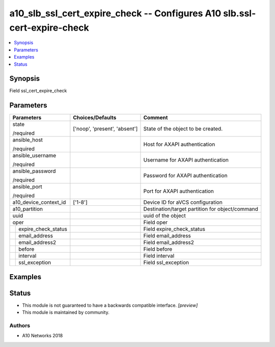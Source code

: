 .. _a10_slb_ssl_cert_expire_check_module:


a10_slb_ssl_cert_expire_check -- Configures A10 slb.ssl-cert-expire-check
=========================================================================

.. contents::
   :local:
   :depth: 1


Synopsis
--------

Field ssl_cert_expire_check






Parameters
----------

+-------------------------+-------------------------------+-------------------------------------------------+
| Parameters              | Choices/Defaults              | Comment                                         |
|                         |                               |                                                 |
|                         |                               |                                                 |
+=========================+===============================+=================================================+
| state                   | ['noop', 'present', 'absent'] | State of the object to be created.              |
|                         |                               |                                                 |
| /required               |                               |                                                 |
+-------------------------+-------------------------------+-------------------------------------------------+
| ansible_host            |                               | Host for AXAPI authentication                   |
|                         |                               |                                                 |
| /required               |                               |                                                 |
+-------------------------+-------------------------------+-------------------------------------------------+
| ansible_username        |                               | Username for AXAPI authentication               |
|                         |                               |                                                 |
| /required               |                               |                                                 |
+-------------------------+-------------------------------+-------------------------------------------------+
| ansible_password        |                               | Password for AXAPI authentication               |
|                         |                               |                                                 |
| /required               |                               |                                                 |
+-------------------------+-------------------------------+-------------------------------------------------+
| ansible_port            |                               | Port for AXAPI authentication                   |
|                         |                               |                                                 |
| /required               |                               |                                                 |
+-------------------------+-------------------------------+-------------------------------------------------+
| a10_device_context_id   | ['1-8']                       | Device ID for aVCS configuration                |
|                         |                               |                                                 |
|                         |                               |                                                 |
+-------------------------+-------------------------------+-------------------------------------------------+
| a10_partition           |                               | Destination/target partition for object/command |
|                         |                               |                                                 |
|                         |                               |                                                 |
+-------------------------+-------------------------------+-------------------------------------------------+
| uuid                    |                               | uuid of the object                              |
|                         |                               |                                                 |
|                         |                               |                                                 |
+-------------------------+-------------------------------+-------------------------------------------------+
| oper                    |                               | Field oper                                      |
|                         |                               |                                                 |
|                         |                               |                                                 |
+---+---------------------+-------------------------------+-------------------------------------------------+
|   | expire_check_status |                               | Field expire_check_status                       |
|   |                     |                               |                                                 |
|   |                     |                               |                                                 |
+---+---------------------+-------------------------------+-------------------------------------------------+
|   | email_address       |                               | Field email_address                             |
|   |                     |                               |                                                 |
|   |                     |                               |                                                 |
+---+---------------------+-------------------------------+-------------------------------------------------+
|   | email_address2      |                               | Field email_address2                            |
|   |                     |                               |                                                 |
|   |                     |                               |                                                 |
+---+---------------------+-------------------------------+-------------------------------------------------+
|   | before              |                               | Field before                                    |
|   |                     |                               |                                                 |
|   |                     |                               |                                                 |
+---+---------------------+-------------------------------+-------------------------------------------------+
|   | interval            |                               | Field interval                                  |
|   |                     |                               |                                                 |
|   |                     |                               |                                                 |
+---+---------------------+-------------------------------+-------------------------------------------------+
|   | ssl_exception       |                               | Field ssl_exception                             |
|   |                     |                               |                                                 |
|   |                     |                               |                                                 |
+---+---------------------+-------------------------------+-------------------------------------------------+







Examples
--------

.. code-block:: yaml+jinja

    





Status
------




- This module is not guaranteed to have a backwards compatible interface. *[preview]*


- This module is maintained by community.



Authors
~~~~~~~

- A10 Networks 2018

